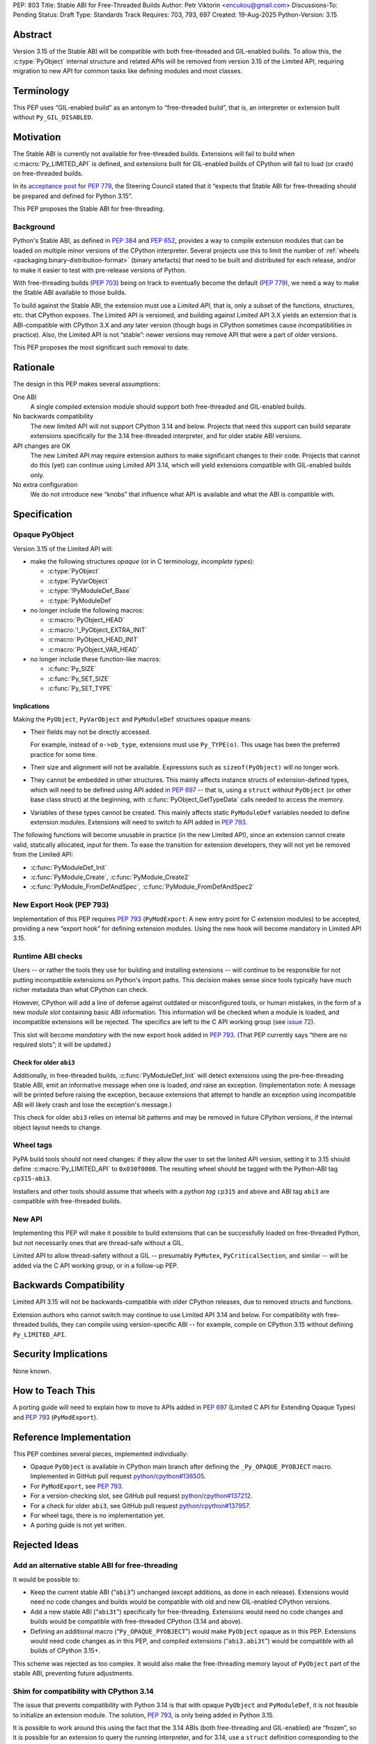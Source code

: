 PEP: 803
Title: Stable ABI for Free-Threaded Builds
Author: Petr Viktorin <encukou@gmail.com>
Discussions-To: Pending
Status: Draft
Type: Standards Track
Requires: 703, 793, 697
Created: 19-Aug-2025
Python-Version: 3.15


Abstract
========

Version 3.15 of the Stable ABI will be compatible with both free-threaded and
GIL-enabled builds.
To allow this, the :c:type:`PyObject` internal structure and related APIs
will be removed from version 3.15 of the Limited API, requiring migration to
new API for common tasks like defining modules and most classes.


Terminology
===========

This PEP uses “GIL-enabled build” as an antonym to “free-threaded build”,
that is, an interpreter or extension built without ``Py_GIL_DISABLED``.


Motivation
==========

The Stable ABI is currently not available for free-threaded builds.
Extensions will fail to build when :c:macro:`Py_LIMITED_API` is defined,
and extensions built for GIL-enabled builds of CPython will fail to load
(or crash) on free-threaded builds.

In its `acceptance post <https://discuss.python.org/t/84319/123>`__
for :pep:`779`, the Steering Council stated that it “expects that Stable ABI
for free-threading should be prepared and defined for Python 3.15”.

This PEP proposes the Stable ABI for free-threading.


Background
----------

Python's Stable ABI, as defined in :pep:`384` and :pep:`652`, provides a way to
compile extension modules that can be loaded on multiple minor versions of the
CPython interpreter.
Several projects use this to limit the number of
:ref:`wheels <packaging:binary-distribution-format>` (binary artefacts)
that need to be built and distributed for each release, and/or to make it
easier to test with pre-release versions of Python.

With free-threading builds (:pep:`703`) being on track to eventually become
the default (:pep:`779`), we need a way to make the Stable ABI available
to those builds.

To build against the Stable ABI, the extension must use a *Limited API*,
that is, only a subset of the functions, structures, etc. that CPython
exposes.
The Limited API is versioned, and building against Limited API 3.X
yields an extension that is ABI-compatible with CPython 3.X and *any* later
version (though bugs in CPython sometimes cause incompatibilities in practice).
Also, the Limited API is not “stable”: newer versions may remove API that
were a part of older versions.

This PEP proposes the most significant such removal to date.


Rationale
=========

The design in this PEP makes several assumptions:

One ABI
   A single compiled extension module should support both
   free-threaded and GIL-enabled builds.

No backwards compatibility
   The new limited API will not support CPython 3.14 and below.
   Projects that need this support can build separate extensions specifically
   for the 3.14 free-threaded interpreter, and for older stable ABI versions.

API changes are OK
   The new Limited API may require extension authors to make significant
   changes to their code.
   Projects that cannot do this (yet) can continue using Limited API 3.14,
   which will yield extensions compatible with GIL-enabled builds only.

No extra configuration
   We do not introduce new “knobs” that influence what API is available
   and what the ABI is compatible with.


Specification
=============


Opaque PyObject
---------------

Version 3.15 of the Limited API will:

- make the following structures *opaque* (or in C terminology, *incomplete
  types*):

  - :c:type:`PyObject`
  - :c:type:`PyVarObject`
  - :c:type:`!PyModuleDef_Base`
  - :c:type:`PyModuleDef`

- no longer include the following macros:

  - :c:macro:`PyObject_HEAD`
  - :c:macro:`!_PyObject_EXTRA_INIT`
  - :c:macro:`PyObject_HEAD_INIT`
  - :c:macro:`PyObject_VAR_HEAD`

- no longer include these function-like macros:

  - :c:func:`Py_SIZE`
  - :c:func:`Py_SET_SIZE`
  - :c:func:`Py_SET_TYPE`


Implications
^^^^^^^^^^^^

Making the ``PyObject``, ``PyVarObject`` and ``PyModuleDef`` structures
opaque means:

- Their fields may not be directly accessed.

  For example, instead of ``o->ob_type``, extensions must use
  ``Py_TYPE(o)``.
  This usage has been the preferred practice for some time.

- Their size and alignment will not be available.
  Expressions such as ``sizeof(PyObject)`` will no longer work.

- They cannot be embedded in other structures.
  This mainly affects instance structs of extension-defined types,
  which will need to be defined using API added in :pep:`697` -- that is,
  using a ``struct`` *without* ``PyObject`` (or other base class struct) at
  the beginning, with :c:func:`PyObject_GetTypeData` calls needed to access
  the memory.

- Variables of these types cannot be created.
  This mainly affects static ``PyModuleDef`` variables needed to define
  extension modules.
  Extensions will need to switch to API added in :pep:`793`.

The following functions will become unusable in practice (in the new Limited
API), since an extension cannot create valid, statically allocated, input
for them. To ease the transition for extension developers,
they will not yet be removed from the Limited API:

- :c:func:`PyModuleDef_Init`
- :c:func:`PyModule_Create`, :c:func:`PyModule_Create2`
- :c:func:`PyModule_FromDefAndSpec`, :c:func:`PyModule_FromDefAndSpec2`


New Export Hook (PEP 793)
-------------------------

Implementation of this PEP requires :pep:`793` (``PyModExport``:
A new entry  point for C extension modules) to be
accepted, providing a new “export hook” for defining extension modules.
Using the new hook will become mandatory in Limited API 3.15.


Runtime ABI checks
------------------

Users -- or rather the tools they use for building and installing extensions --
will continue to be responsible for not putting incompatible extensions on
Python's import paths.
This decision makes sense since tools typically have much richer metadata than
what CPython can check.

However, CPython will add a line of defense against outdated or misconfigured
tools, or human mistakes, in the form of a new *module slot* containing
basic ABI information.
This information will be checked when a module is loaded, and incompatible
extensions will be rejected.
The specifics are left to the C API working group
(see `issue 72 <https://github.com/capi-workgroup/decisions/issues/72>`__).

This slot will become *mandatory* with the new export hook added in
:pep:`793`.
(That PEP currently says “there are no required slots”; it will be updated.)


Check for older ``abi3``
^^^^^^^^^^^^^^^^^^^^^^^^

Additionally, in free-threaded builds, :c:func:`PyModuleDef_Init` will detect
extensions using the pre-free-threading Stable ABI, emit an informative
message when one is loaded, *and* raise an exception.
(Implementation note: A message will be printed before raising the exception,
because extensions that attempt to handle an exception using incompatible ABI
will likely crash and lose the exception's message.)

This check for older ``abi3`` relies on internal bit patterns and may be
removed in future CPython versions, if the internal object layout needs
to change.


Wheel tags
----------

PyPA build tools should not need changes: if they allow the user to set the
limited API version, setting it to 3.15 should define :c:macro:`Py_LIMITED_API`
to ``0x030f0000``.
The resulting wheel should be tagged with the Python-ABI tag ``cp315-abi3``.

Installers and other tools should assume that wheels with a *python tag*
``cp315`` and above and ABI tag ``abi3`` are compatible with free-threaded
builds.


New API
-------

Implementing this PEP will make it possible to build extensions that
can be successfully loaded on free-threaded Python, but not necessarily ones
that are thread-safe without a GIL.

Limited API to allow thread-safety without a GIL -- presumably ``PyMutex``, ``PyCriticalSection``, and
similar -- will be added via the C API working group, or in a follow-up PEP.


Backwards Compatibility
=======================

Limited API 3.15 will not be backwards-compatible with older CPython releases,
due to removed structs and functions.

Extension authors who cannot switch may continue to use Limited API 3.14
and below.
For compatibility with free-threaded builds, they can compile using
version-specific ABI -- for example, compile on CPython 3.15 without defining
``Py_LIMITED_API``.


Security Implications
=====================

None known.


How to Teach This
=================

A porting guide will need to explain how to move to APIs added in
:pep:`697` (Limited C API for Extending Opaque Types)
and :pep:`793` (``PyModExport``).


Reference Implementation
========================

This PEP combines several pieces, implemented individually:

- Opaque ``PyObject`` is available in CPython main branch after defining the
  ``_Py_OPAQUE_PYOBJECT`` macro.
  Implemented in GitHub pull request `python/cpython#136505
  <https://github.com/python/cpython/pull/136505>`__.
- For ``PyModExport``, see :pep:`793`.
- For a version-checking slot, see GitHub pull request `python/cpython#137212
  <https://github.com/python/cpython/pull/137212>`__.
- For a check for older ``abi3``, see GitHub pull request `python/cpython#137957
  <https://github.com/python/cpython/pull/137957>`__.
- For wheel tags, there is no implementation yet.
- A porting guide is not yet written.


Rejected Ideas
==============


Add an alternative stable ABI for free-threading
------------------------------------------------

It would be possible to:

- Keep the current stable ABI (“``abi3``”) unchanged (except additions, as done
  in each release). Extensions would need no code changes and builds would be
  compatible with old and new GIL-enabled CPython versions.
- Add a new stable ABI (“``abi3t``”) specifically for free-threading.
  Extensions would need no code changes and builds would be
  compatible with free-threaded CPython (3.14 and above).
- Defining an additional macro (“``Py_OPAQUE_PYOBJECT``”) would make
  ``PyObject`` opaque as in this PEP. Extensions would need code changes as in
  this PEP, and compiled extensions (“``abi3.abi3t``”) would be compatible with
  all builds of CPython 3.15+.

This scheme was rejected as too complex.
It would also make the free-threading memory layout of ``PyObject`` part
of the stable ABI, preventing future adjustments.


Shim for compatibility with CPython 3.14
----------------------------------------

The issue that prevents compatibility with Python 3.14 is that with
opaque ``PyObject`` and ``PyModuleDef``, it is not feasible to initialize
an extension module.
The solution, :pep:`793`, is only being added in Python 3.15.

It is possible to work around this using the fact that the 3.14 ABIs (both
free-threading and GIL-enabled) are “frozen”, so it is possible for an
extension to query the running interpreter, and for 3.14, use
a ``struct`` definition corresponding to the detected build's ``PyModuleDef``.

This is too onerous to support and test in CPython's Limited API.
It would also require adding a new wheel tag (e.g. ``abi3t``) that all install
tools would need to recognize. (This PEP's ``cp315-abi3`` is incompatible
with Python 3.14.)


Open Issues
===========

[See discussion for now.]


Copyright
=========

This document is placed in the public domain or under the
CC0-1.0-Universal license, whichever is more permissive.
